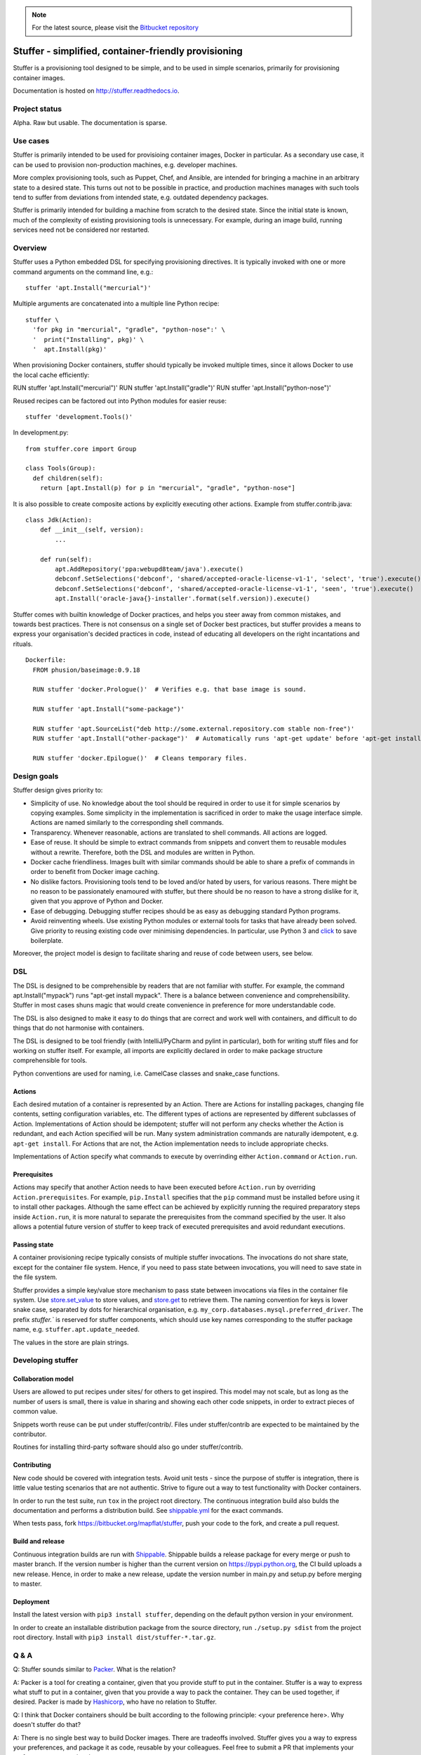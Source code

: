 .. note:: For the latest source, please visit the
   `Bitbucket repository <https://bitbucket.org/mapflat/stuffer>`_


Stuffer - simplified, container-friendly provisioning
=====================================================

Stuffer is a provisioning tool designed to be simple, and to be used in simple scenarios, primarily
for provisioning container images.

Documentation is hosted on `<http://stuffer.readthedocs.io>`_.


Project status
--------------

Alpha. Raw but usable. The documentation is sparse. 


Use cases
---------

Stuffer is primarily intended to be used for provisioing container images, Docker in particular. As
a secondary use case, it can be used to provision non-production machines, e.g. developer machines.

More complex provisioning tools, such as Puppet, Chef, and Ansible, are intended for bringing a
machine in an arbitrary state to a desired state. This turns out not to be possible in practice, and
production machines manages with such tools tend to suffer from deviations from intended state,
e.g. outdated dependency packages.

Stuffer is primarily intended for building a machine from scratch to the desired state. Since the
initial state is known, much of the complexity of existing provisioning tools is unnecessary. For
example, during an image build, running services need not be considered nor restarted.

Overview
--------

Stuffer uses a Python embedded DSL for specifying provisioning directives. It is typically invoked
with one or more command arguments on the command line, e.g.:
::

    stuffer 'apt.Install("mercurial")'

Multiple arguments are concatenated into a multiple line Python recipe:
::

    stuffer \
      'for pkg in "mercurial", "gradle", "python-nose":' \
      '  print("Installing", pkg)' \
      '  apt.Install(pkg)'

When provisioning Docker containers, stuffer should typically be invoked multiple times, since it
allows Docker to use the local cache efficiently:
::

RUN stuffer 'apt.Install("mercurial")'
RUN stuffer 'apt.Install("gradle")'
RUN stuffer 'apt.Install("python-nose")'


Reused recipes can be factored out into Python modules for easier reuse:
::

    stuffer 'development.Tools()'

In development.py:
::

    from stuffer.core import Group

    class Tools(Group):
      def children(self):
        return [apt.Install(p) for p in "mercurial", "gradle", "python-nose"]


It is also possible to create composite actions by explicitly executing other actions. Example from stuffer.contrib.java:
::
    class Jdk(Action):
        def __init__(self, version):
            ...

        def run(self):
            apt.AddRepository('ppa:webupd8team/java').execute()
            debconf.SetSelections('debconf', 'shared/accepted-oracle-license-v1-1', 'select', 'true').execute()
            debconf.SetSelections('debconf', 'shared/accepted-oracle-license-v1-1', 'seen', 'true').execute()
            apt.Install('oracle-java{}-installer'.format(self.version)).execute()


Stuffer comes with builtin knowledge of Docker practices, and helps you steer away from common
mistakes, and towards best practices. There is not consensus on a single set of Docker best
practices, but stuffer provides a means to express your organisation's decided practices in code, instead
of educating all developers on the right incantations and rituals.

::

    Dockerfile:
      FROM phusion/baseimage:0.9.18

      RUN stuffer 'docker.Prologue()'  # Verifies e.g. that base image is sound.

      RUN stuffer 'apt.Install("some-package")' 

      RUN stuffer 'apt.SourceList("deb http://some.external.repository.com stable non-free")'
      RUN stuffer 'apt.Install("other-package")'  # Automatically runs 'apt-get update' before 'apt-get install'

      RUN stuffer 'docker.Epilogue()'  # Cleans temporary files.



Design goals
------------

Stuffer design gives priority to:

-  Simplicity of use. No knowledge about the tool should be required in order to use it for simple scenarios by copying
   examples. Some simplicity in the implementation is sacrificed in order to make the usage interface simple. Actions
   are named similarly to the corresponding shell commands.

-  Transparency. Whenever reasonable, actions are translated to shell commands. All actions are logged.

-  Ease of reuse. It should be simple to extract commands from snippets and convert them to reusable modules without a
   rewrite. Therefore, both the DSL and modules are written in Python.

-  Docker cache friendliness. Images built with similar commands should be able to share a prefix of commands in order
   to benefit from Docker image caching.

-  No dislike factors. Provisioning tools tend to be loved and/or hated by users, for various
   reasons. There might be no reason to be passionately enamoured with stuffer, but there should be
   no reason to have a strong dislike for it, given that you approve of Python and Docker.

-  Ease of debugging. Debugging stuffer recipes should be as easy as debugging standard Python programs.

-  Avoid reinventing wheels. Use existing Python modules or external tools for tasks that have
   already been solved. Give priority to reusing existing code over minimising dependencies. In
   particular, use Python 3 and `click <http://click.pocoo.org/>`_ to save boilerplate.


Moreover, the project model is design to facilitate sharing and reuse of code between users, see below.


DSL
---

The DSL is designed to be comprehensible by readers that are not familiar with stuffer. For example,
the command apt.Install("mypack") runs "apt-get install mypack". There is a balance between
convenience and comprehensibility. Stuffer in most cases shuns magic that would create
convenience in preference for more understandable code.

The DSL is also designed to make it easy to do things that are correct and work well with
containers, and difficult to do things that do not harmonise with containers.

The DSL is designed to be tool friendly (with IntelliJ/PyCharm and pylint in particular), both for
writing stuff files and for working on stuffer itself. For example, all imports are explicitly
declared in order to make package structure comprehensible for tools.

Python conventions are used for naming, i.e. CamelCase classes and snake_case functions.


Actions
```````

Each desired mutation of a container is represented by an Action. There are Actions for installing
packages, changing file contents, setting configuration variables, etc. The different types of
actions are represented by different subclasses of Action. Implementations of Action should be
idempotent; stuffer will not perform any checks whether the Action is redundant, and each Action
specified will be run. Many system administration commands are naturally idempotent, e.g. ``apt-get
install``. For Actions that are not, the Action implementation needs to include appropriate checks.

Implementations of Action specify what commands to execute by overrinding either ``Action.command``
or ``Action.run``.


Prerequisites
`````````````

Actions may specify that another Action needs to have been executed before ``Action.run`` by
overriding ``Action.prerequisites``. For example, ``pip.Install`` specifies that the ``pip`` command
must be installed before using it to install other packages. Although the same effect can be
achieved by explicitly running the required preparatory steps inside ``Action.run``, it is more
natural to separate the prerequisites from the command specified by the user. It also allows a
potential future version of stuffer to keep track of executed prerequisites and avoid redundant
executions.


Passing state
`````````````

A container provisioning recipe typically consists of multiple stuffer invocations. The invocations
do not share state, except for the container file system. Hence, if you need to pass state between
invocations, you will need to save state in the file system.

Stuffer provides a simple key/value store mechanism to pass state between invocations via files in
the container file system. Use `store.set_value <api/store.html#stuffer.store.set_value>`_ to store values, and
`store.get <api/store.html#stuffer.store.get>`_ to retrieve them. The naming convention for keys is
lower snake case, separated by dots for hierarchical organisation,
e.g. ``my_corp.databases.mysql.preferred_driver``. The prefix `stuffer.`` is reserved for stuffer
components, which should use key names corresponding to the stuffer package name,
e.g. ``stuffer.apt.update_needed``.

The values in the store are plain strings.


Developing stuffer
------------------

Collaboration model
```````````````````

Users are allowed to put recipes under sites/ for others to get inspired. This model may not scale,
but as long as the number of users is small, there is value in sharing and showing each other code
snippets, in order to extract pieces of common value.

Snippets worth reuse can be put under stuffer/contrib/. Files under stuffer/contrib are expected to
be maintained by the contributor.

Routines for installing third-party software should also go under stuffer/contrib.


Contributing
````````````

New code should be covered with integration tests. Avoid unit tests - since the purpose of stuffer is integration,
there is little value testing scenarios that are not authentic. Strive to figure out a way to test functionality with
Docker containers.

In order to run the test suite, run ``tox`` in the project root directory. The continuous
integration build also bulds the documentation and performs a distribution build. See `shippable.yml
<https://bitbucket.org/mapflat/stuffer/src/master/shippable.yml>`_
for the exact commands.

When tests pass, fork `<https://bitbucket.org/mapflat/stuffer>`_, push your code to the fork, and
create a pull request.


Build and release
`````````````````

Continuous integration builds are run with `Shippable
<https://app.shippable.com/bitbucket/mapflat/stuffer>`_. Shippable builds a release package for
every merge or push to master branch. If the version number is higher than the current version on
`<https://pypi.python.org>`_, the CI build uploads a new release. Hence, in order to make a new
release, update the version number in main.py and setup.py before merging to master.


Deployment
``````````

Install the latest version with ``pip3 install stuffer``, depending on the default python version in
your environment.

In order to create an installable distribution package from the source directory, run ``./setup.py
sdist`` from the project root directory.  Install with ``pip3 install dist/stuffer-*.tar.gz``.


Q & A
-----

Q: Stuffer sounds similar to `Packer <https://www.packer.io/>`_. What is the relation?

A: Packer is a tool for creating a container, given that you provide stuff to put in the
container. Stuffer is a way to express what stuff to put in a container, given that you provide a
way to pack the container. They can be used together, if desired. Packer is made by `Hashicorp
<https://www.hashicorp.com/>`_, who have no relation to Stuffer.

Q: I think that Docker containers should be built according to the following principle: <your
preference here>. Why doesn't stuffer do that?

A: There is no single best way to build Docker images. There are tradeoffs involved. Stuffer gives
you a way to express your preferences, and package it as code, reusable by your colleagues. Feel
free to submit a PR that implements your preferences as an optional strategy.


Known issues
------------

There is a name clash between the `click command line parser library <http://click.pocoo.org/>`_ and
a Ubuntu python package for handling the click packaging format. Hence, you might run into trouble
if you have the former installed on your machine, or in the Docker images that you wish to build. At
this point, you can either solve it by removing the conflicting package, or by installing stuffer in
a virtual environment (virtualenv).


